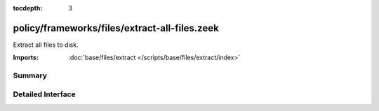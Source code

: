 :tocdepth: 3

policy/frameworks/files/extract-all-files.zeek
==============================================

Extract all files to disk.

:Imports: :doc:`base/files/extract </scripts/base/files/extract/index>`

Summary
~~~~~~~

Detailed Interface
~~~~~~~~~~~~~~~~~~

